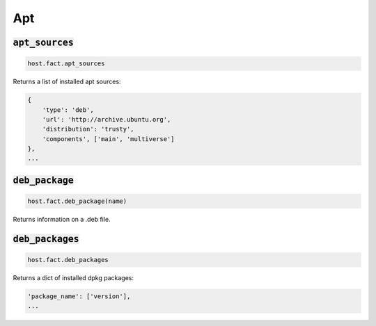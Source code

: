 Apt
---

:code:`apt_sources`
~~~~~~~~~~~~~~~~~~~

.. code:: python

    host.fact.apt_sources


Returns a list of installed apt sources:

.. code:: python

    {
        'type': 'deb',
        'url': 'http://archive.ubuntu.org',
        'distribution': 'trusty',
        'components', ['main', 'multiverse']
    },
    ...



:code:`deb_package`
~~~~~~~~~~~~~~~~~~~

.. code:: python

    host.fact.deb_package(name)


Returns information on a .deb file.



:code:`deb_packages`
~~~~~~~~~~~~~~~~~~~~

.. code:: python

    host.fact.deb_packages


Returns a dict of installed dpkg packages:

.. code:: python

    'package_name': ['version'],
    ...


